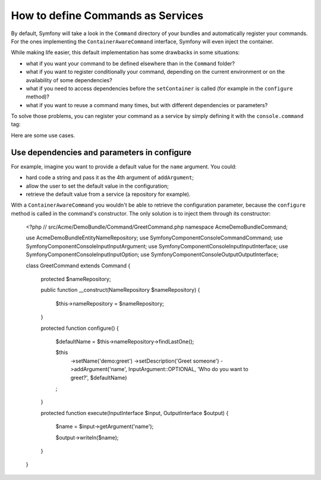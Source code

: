 .. index::
    single: Console; Commands as Services

How to define Commands as Services
==================================

.. versionadded:: 2.4
   Support for registering commands in the service container was added in
   version 2.4.

By default, Symfony will take a look in the ``Command`` directory of your
bundles and automatically register your commands. For the ones implementing
the ``ContainerAwareCommand`` interface, Symfony will even inject the container.

While making life easier, this default implementation has some drawbacks in some
situations:

* what if you want your command to be defined elsewhere than in the ``Command``
  folder?
* what if you want to register conditionally your command, depending on the
  current environment or on the availability of some dependencies?
* what if you need to access dependencies before the ``setContainer`` is called
  (for example in the ``configure`` method)?
* what if you want to reuse a command many times, but with different
  dependencies or parameters?

To solve those problems, you can register your command as a service by simply
defining it with the ``console.command`` tag:

.. configuration-block::

    .. code-block:: yaml

        # app/config/config.yml
        services:
            acme_hello.command.my_command:
                class: Acme\HelloBundle\Command\MyCommand
                tags:
                    -  { name: console.command }

    .. code-block:: xml

        <!-- app/config/config.xml -->
        <?xml version="1.0" encoding="UTF-8" ?>
        <container xmlns="http://symfony.com/schema/dic/services"
            xmlns:xsi="http://www.w3.org/2001/XMLSchema-instance"
            xsi:schemaLocation="http://symfony.com/schema/dic/services http://symfony.com/schema/dic/services/services-1.0.xsd">

            <service id="acme_hello.command.my_command"
                class="Acme\HelloBundle\Command\MyCommand">
                <tag name="console.command" />
            </service>
        </container>

    .. code-block:: php

        // app/config/config.php

        $container
            ->register('acme_hello.command.my_command', 'Acme\HelloBundle\Command\MyCommand')
            ->addTag('console.command')
        ;

Here are some use cases.

Use dependencies and parameters in configure
--------------------------------------------

For example, imagine you want to provide a default value for the ``name``
argument. You could:

* hard code a string and pass it as the 4th argument of ``addArgument``;
* allow the user to set the default value in the configuration;
* retrieve the default value from a service (a repository for example).

With a ``ContainerAwareCommand`` you wouldn't be able to retrieve the
configuration parameter, because the ``configure`` method is called in the
command's constructor. The only solution is to inject them through its
constructor:

    <?php
    // src/Acme/DemoBundle/Command/GreetCommand.php
    namespace Acme\DemoBundle\Command;

    use Acme\DemoBundle\Entity\NameRepository;
    use Symfony\Component\Console\Command\Command;
    use Symfony\Component\Console\Input\InputArgument;
    use Symfony\Component\Console\Input\InputInterface;
    use Symfony\Component\Console\Input\InputOption;
    use Symfony\Component\Console\Output\OutputInterface;

    class GreetCommand extends Command
    {
        protected $nameRepository;

        public function __construct(NameRepository $nameRepository)
        {
            $this->nameRepository = $nameRepository;
        }

        protected function configure()
        {
            $defaultName = $this->nameRepository->findLastOne();

            $this
                ->setName('demo:greet')
                ->setDescription('Greet someone')
                ->addArgument('name', InputArgument::OPTIONAL, 'Who do you want to greet?', $defaultName)
            ;
        }

        protected function execute(InputInterface $input, OutputInterface $output)
        {
            $name = $input->getArgument('name');

            $output->writeln($name);
        }
    }
